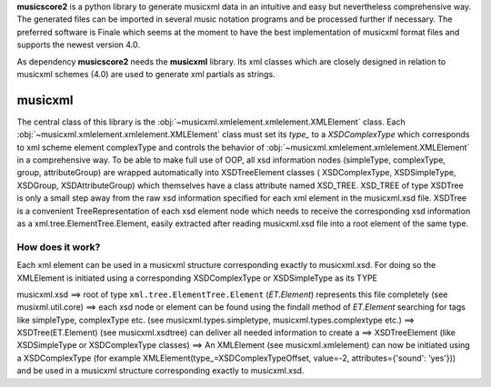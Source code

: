 
**musicscore2** is a python library to generate musicxml data in an intuitive and easy but nevertheless comprehensive way. The generated
files can be imported in several music notation programs and be processed further if necessary. The preferred software is Finale which
seems at the moment to have the best implementation of musicxml format files and supports the newest version 4.0.

As dependency **musicscore2** needs the **musicxml** library. Its xml classes which are closely designed in relation to musicxml
schemes (4.0) are used to generate xml partials as strings.

musicxml
========

The central class of this library is the :obj:`~musicxml.xmlelement.xmlelement.XMLElement` class. Each :obj:`~musicxml.xmlelement.xmlelement.XMLElement` class must set its `type_` to a `XSDComplexType` which corresponds to xml scheme element complexType and controls the behavior of :obj:`~musicxml.xmlelement.xmlelement.XMLElement` in a comprehensive way. To be able to make full use of
OOP, all xsd information nodes (simpleType, complexType, group, attributeGroup) are wrapped automatically into XSDTreeElement classes (
XSDComplexType, XSDSimpleType, XSDGroup, XSDAttributeGroup) which themselves have a class attribute named XSD_TREE. XSD_TREE of type XSDTree
is only a small step away from the raw xsd information specified for each xml element in the musicxml.xsd file. XSDTree is a convenient
TreeRepresentation of each xsd element node which needs to receive the corresponding xsd information as a xml.tree.ElementTree.Element,
easily extracted after reading musicxml.xsd file into a root element of the same type.

How does it work?
-----------------
Each xml element can be used in a musicxml structure corresponding exactly to musicxml.xsd. For doing so the XMLElement is initiated
using a corresponding XSDComplexType or XSDSimpleType as its TYPE

musicxml.xsd ==> root of type ``xml.tree.ElementTree.Element`` (`ET.Element`) represents this file completely (see musixml.util.core) ==> each
xsd node or element can be found using the findall method of `ET.Element` searching for tags like simpleType, complexType etc. (see
musicxml.types.simpletype, musicxml.types.complextype etc.) ==> XSDTree(ET.Element) (see musicxml.xsdtree) can deliver all needed 
information to create a ==> XSDTreeElement (like XSDSimpleType or XSDComplexType classes) ==>  An XMLElement (see musicxml.xmlelement) can 
now be initiated using a XSDComplexType (for example XMLElement(type_=XSDComplexTypeOffset, value=-2, attributes={'sound': 'yes'})) and be 
used in a musicxml structure corresponding exactly to musicxml.xsd.

